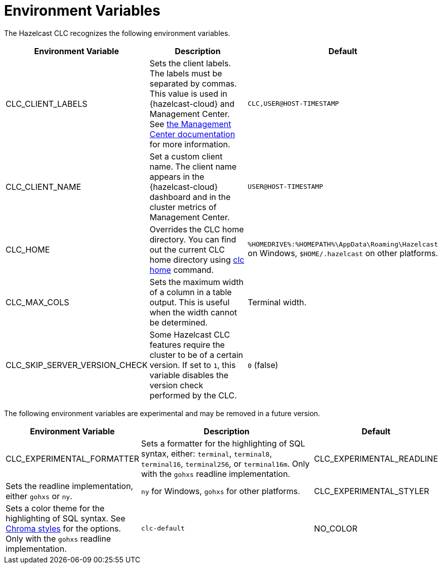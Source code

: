 = Environment Variables
:description: The Hazelcast CLC recognizes the following environment variables.

{description}

[cols="1a,2a,1a"]
|===
|Environment Variable|Description|Default

|CLC_CLIENT_LABELS
|Sets the client labels. The labels must be separated by commas. This value is used in {hazelcast-cloud} and Management Center. See xref:{page-latest-supported-mc}@management-center:clusters:clients.adoc[the Management Center documentation] for more information.
|`CLC,USER@HOST-TIMESTAMP`

|CLC_CLIENT_NAME
|Set a custom client name. The client name appears in the {hazelcast-cloud} dashboard and in the cluster metrics of Management Center.
|`USER@HOST-TIMESTAMP`

|CLC_HOME
|Overrides the CLC home directory. You can find out the current CLC home directory using xref:clc-home.adoc[clc home] command.
|`%HOMEDRIVE%:%HOMEPATH%\AppData\Roaming\Hazelcast` on Windows, `$HOME/.hazelcast` on other platforms.

|CLC_MAX_COLS
|Sets the maximum width of a column in a table output. This is useful when the width cannot be determined.
| Terminal width.

|CLC_SKIP_SERVER_VERSION_CHECK
|Some Hazelcast CLC features require the cluster to be of a certain version. If set to `1`, this variable disables the version check performed by the CLC.
|`0` (false)
|===

The following environment variables are experimental and may be removed in a future version.

[cols="1a,2a,1a"]
|===
|Environment Variable|Description|Default

|CLC_EXPERIMENTAL_FORMATTER
|Sets a formatter for the highlighting of SQL syntax, either: `terminal`, `terminal8`, `terminal16`, `terminal256`, or `terminal16m`. Only with the `gohxs` readline implementation.

|CLC_EXPERIMENTAL_READLINE
|Sets the readline implementation, either `gohxs` or `ny`.
|`ny` for Windows, `gohxs` for other platforms.

|CLC_EXPERIMENTAL_STYLER
|Sets a color theme for the highlighting of SQL syntax. See link:https://github.com/alecthomas/chroma/tree/master/styles[Chroma styles] for the options.  Only with the `gohxs` readline implementation.
|`clc-default`

|NO_COLOR
|Disables color output if set to `1`.
|`0` (false)

|===




